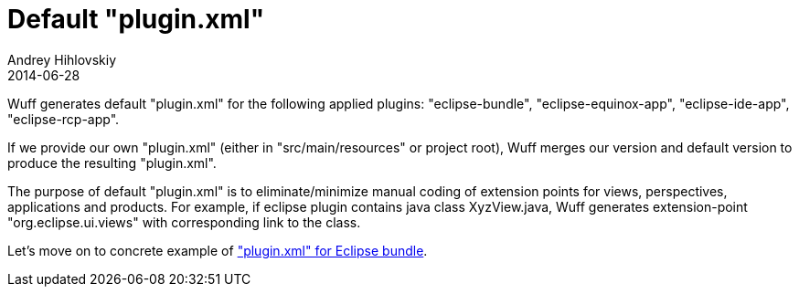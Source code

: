= Default "plugin.xml"
Andrey Hihlovskiy
2014-06-28
:sectanchors:
:jbake-type: page
:jbake-status: published

Wuff generates default "plugin.xml" for the following applied plugins: "eclipse-bundle", "eclipse-equinox-app", "eclipse-ide-app", "eclipse-rcp-app".

If we provide our own "plugin.xml" (either in "src/main/resources" or project root), Wuff merges our version and default version to produce the resulting "plugin.xml".

The purpose of default "plugin.xml" is to eliminate/minimize manual coding of extension points for views, perspectives, applications and products. For example, if eclipse plugin contains java class XyzView.java, Wuff generates extension-point "org.eclipse.ui.views" with corresponding link to the class.

Let's move on to concrete example of xref:plugin.xml-for-eclipse-bundle#["plugin.xml" for Eclipse bundle].
